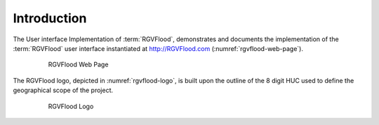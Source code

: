 Introduction
============

The User interface Implementation of :term:`RGVFlood`, demonstrates and documents the implementation of the :term:`RGVFlood` user interface instantiated at http://RGVFlood.com (:numref:`rgvflood-web-page`).

   .. figure:: rgvflood_web_page.jpg
       :name: rgvflood-web-page

       RGVFlood Web Page

The RGVFlood logo, depicted in :numref:`rgvflood-logo`, is built upon the outline of the 8 digit HUC used to define the geographical scope of the project.

   .. figure:: logo.png
       :name: rgvflood-logo

       RGVFlood Logo